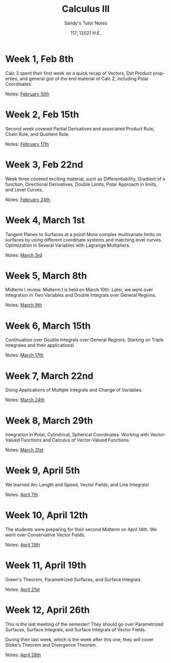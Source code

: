 #+options: ':nil *:t -:t ::t <:t H:3 \n:nil ^:t arch:headline author:nil
#+options: broken-links:nil c:nil creator:nil d:(not "LOGBOOK") date:nil e:t
#+options: email:nil f:t inline:t num:t p:nil pri:nil prop:nil stat:t tags:t
#+options: tasks:t tex:t timestamp:nil title:t toc:nil todo:t |:t num:nil
#+html_head: <link rel="stylesheet" href="https://sandyuraz.com/styles/org.min.css">
#+language: en

#+title: Calculus III
#+subtitle: Sandy's Tutor Notes
#+author: Sandy Urazayev
#+date: 117; 12021 H.E.
#+email: University of Kansas (ctu@ku.edu)

* Week 1, Feb 8th
  Calc 3 spent their first week on a quick recap of Vectors, Dot Product
  properties, and general gist of the end material of Calc 2, including Polar
  Coordinates.
  
  Notes: [[./MATH127C/MATH127C_02_10.pdf][February 10th]]
   
* Week 2, Feb 15th
  Second week covered Partial Derivatives and associated Product Rule, Chain
  Rule, and Quotient Rule.

  Notes: [[./MATH127C/MATH127C_02_17.pdf][February 17th]]
   
* Week 3, Feb 22nd
  Week three covered exciting material, such as Differentiability, Gradient of a
  function, Directional Derivatives, Double Limits, Polar Approach in limits,
  and Level Curves.

  Notes: [[./MATH127C/MATH127C_02_24.pdf][February 24th]]
   
* Week 4, March 1st
  Tangent Planes to Surfaces at a point! More complex multivariate limits on
  surfaces by using different coordinate systems and matching level curves.
  Optimization in Several Variables with Lagrange Multipliers.
  
  Notes: [[./MATH127C/MATH127C_03_03.pdf][March 3rd]]
   
* Week 5, March 8th
  Midterm I review. Midterm I is held on March 10th. Later, we went over
  Integration in Two Variables and Double Integrals over General Regions.
  
  Notes: [[./MATH127C/MATH127C_03_09.pdf][March 9th]]
   
* Week 6, March 15th
  Continuation over Double Integrals over General Regions. Starting on Triple
  Integrales and their applications!

  Notes: [[./MATH127C/MATH127C_03_17.pdf][March 17th]]
   
* Week 7, March 22nd
  Doing Applications of Multiple Integrals and Change of Variables.
  
  Notes: [[./MATH127C/MATH127C_03_24.pdf][March 24th]]
   
* Week 8, March 29th
  Integration in Polar, Cylindrical, Spherical Coordinates. Working with
  Vector-Valued Functions and Calculus of Vector-Valued Functions.
  
  Notes: [[./MATH127C/MATH127C_03_31.pdf][March 31st]]

* Week 9, April 5th
  We learned Arc Length and Speed, Vector Fields, and Line Integrals!
  
  Notes: [[./MATH127C/MATH127C_04_07.pdf][April 7th]]

* Week 10, April 12th
  The students were preparing for their second Midterm on April 14th. We went
  over Conservative Vector Fields.
  
  Notes: [[./MATH127C/MATH127C_04_13.pdf][April 13th]]
  
* Week 11, April 19th
  Green's Theorem, Parametrized Surfaces, and Surface Integrals.
  
  Notes: [[./MATH127C/MATH127C_04_21.pdf][April 21st]]
   
* Week 12, April 26th
  This is the last meeting of the semester! They should go over
  Parametrized Surfaces, Surface Integrals, and Surface Integrals of Vector
  Fields.

  During their last week, which is the week after this one, they will cover
  Stoke's Theorem and Divergence Theorem.
  
  Notes: [[./MATH127C/MATH127C_04_28.pdf][April 28th]]
